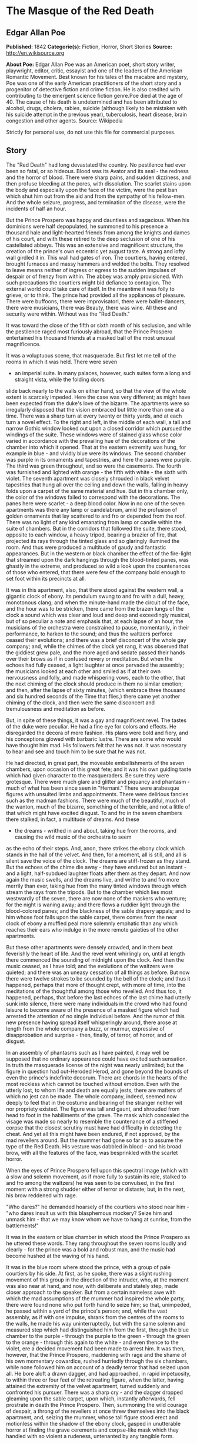 * The Masque of the Red Death
** Edgar Allan Poe
   *Published:* 1842
   *Categorie(s):* Fiction, Horror, Short Stories
   *Source:* http://en.wikisource.org


   *About Poe:*
   Edgar Allan Poe was an American poet, short story writer, playwright, editor, critic, essayist and one of the leaders of
   the American Romantic Movement. Best known for his tales of the macabre and mystery, Poe was one of the early American
   practitioners of the short story and a progenitor of detective fiction and crime fiction. He is also credited with
   contributing to the emergent science fiction genre.Poe died at the age of 40. The cause of his death is undetermined and
   has been attributed to alcohol, drugs, cholera, rabies, suicide (although likely to be mistaken with his suicide attempt
   in the previous year), tuberculosis, heart disease, brain congestion and other agents. Source: Wikipedia


   Strictly for personal use, do not use this file for commercial purposes.

** Story

   The "Red Death" had long devastated the country. No pestilence had ever been so fatal, or so hideous. Blood was its
   Avator and its seal  -  the redness and the horror of blood. There were sharp pains, and sudden dizziness, and then
   profuse bleeding at the pores, with dissolution. The scarlet stains upon the body and especially upon the face of the
   victim, were the pest ban which shut him out from the aid and from the sympathy of his fellow-men. And the whole
   seizure, progress, and termination of the disease, were the incidents of half an hour.

   But the Prince Prospero was happy and dauntless and sagacious. When his dominions were half depopulated, he summoned to
   his presence a thousand hale and light-hearted friends from among the knights and dames of his court, and with these
   retired to the deep seclusion of one of his castellated abbeys. This was an extensive and magnificent structure, the
   creation of the prince's own eccentric yet august taste. A strong and lofty wall girdled it in. This wall had gates of
   iron. The courtiers, having entered, brought furnaces and massy hammers and welded the bolts. They resolved to leave
   means neither of ingress or egress to the sudden impulses of despair or of frenzy from within. The abbey was amply
   provisioned. With such precautions the courtiers might bid defiance to contagion. The external world could take care of
   itself. In the meantime it was folly to grieve, or to think. The prince had provided all the appliances of pleasure.
   There were buffoons, there were improvisatori, there were ballet-dancers, there were musicians, there was Beauty, there
   was wine. All these and security were within. Without was the "Red Death."

   It was toward the close of the fifth or sixth month of his seclusion, and while the pestilence raged most furiously
   abroad, that the Prince Prospero entertained his thousand friends at a masked ball of the most unusual magnificence.

   It was a voluptuous scene, that masquerade. But first let me tell of the rooms in which it was held. There were seven
   -  an imperial suite. In many palaces, however, such suites form a long and straight vista, while the folding doors
   slide back nearly to the walls on either hand, so that the view of the whole extent is scarcely impeded. Here the case
   was very different; as might have been expected from the duke's love of the bizarre. The apartments were so irregularly
   disposed that the vision embraced but little more than one at a time. There was a sharp turn at every twenty or thirty
   yards, and at each turn a novel effect. To the right and left, in the middle of each wall, a tall and narrow Gothic
   window looked out upon a closed corridor which pursued the windings of the suite. These windows were of stained glass
   whose color varied in accordance with the prevailing hue of the decorations of the chamber into which it opened. That at
   the eastern extremity was hung, for example in blue  -  and vividly blue were its windows. The second chamber was purple
   in its ornaments and tapestries, and here the panes were purple. The third was green throughout, and so were the
   casements. The fourth was furnished and lighted with orange  -  the fifth with white  -  the sixth with violet. The
   seventh apartment was closely shrouded in black velvet tapestries that hung all over the ceiling and down the walls,
   falling in heavy folds upon a carpet of the same material and hue. But in this chamber only, the color of the windows
   failed to correspond with the decorations. The panes here were scarlet  -  a deep blood color. Now in no one of the
   seven apartments was there any lamp or candelabrum, amid the profusion of golden ornaments that lay scattered to and fro
   or depended from the roof. There was no light of any kind emanating from lamp or candle within the suite of chambers.
   But in the corridors that followed the suite, there stood, opposite to each window, a heavy tripod, bearing a brazier of
   fire, that projected its rays through the tinted glass and so glaringly illumined the room. And thus were produced a
   multitude of gaudy and fantastic appearances. But in the western or black chamber the effect of the fire-light that
   streamed upon the dark hangings through the blood-tinted panes, was ghastly in the extreme, and produced so wild a look
   upon the countenances of those who entered, that there were few of the company bold enough to set foot within its
   precincts at all.

   It was in this apartment, also, that there stood against the western wall, a gigantic clock of ebony. Its pendulum swung
   to and fro with a dull, heavy, monotonous clang; and when the minute-hand made the circuit of the face, and the hour was
   to be stricken, there came from the brazen lungs of the clock a sound which was clear and loud and deep and exceedingly
   musical, but of so peculiar a note and emphasis that, at each lapse of an hour, the musicians of the orchestra were
   constrained to pause, momentarily, in their performance, to harken to the sound; and thus the waltzers perforce ceased
   their evolutions; and there was a brief disconcert of the whole gay company; and, while the chimes of the clock yet
   rang, it was observed that the giddiest grew pale, and the more aged and sedate passed their hands over their brows as
   if in confused revery or meditation. But when the echoes had fully ceased, a light laughter at once pervaded the
   assembly; the musicians looked at each other and smiled as if at their own nervousness and folly, and made whispering
   vows, each to the other, that the next chiming of the clock should produce in them no similar emotion; and then, after
   the lapse of sixty minutes, (which embrace three thousand and six hundred seconds of the Time that flies,) there came
   yet another chiming of the clock, and then were the same disconcert and tremulousness and meditation as before.

   But, in spite of these things, it was a gay and magnificent revel. The tastes of the duke were peculiar. He had a fine
   eye for colors and effects. He disregarded the decora of mere fashion. His plans were bold and fiery, and his
   conceptions glowed with barbaric lustre. There are some who would have thought him mad. His followers felt that he was
   not. It was necessary to hear and see and touch him to be sure that he was not.

   He had directed, in great part, the moveable embellishments of the seven chambers, upon occasion of this great fete; and
   it was his own guiding taste which had given character to the masqueraders. Be sure they were grotesque. There were much
   glare and glitter and piquancy and phantasm  -  much of what has been since seen in "Hernani." There were arabesque
   figures with unsuited limbs and appointments. There were delirious fancies such as the madman fashions. There were much
   of the beautiful, much of the wanton, much of the bizarre, something of the terrible, and not a little of that which
   might have excited disgust. To and fro in the seven chambers there stalked, in fact, a multitude of dreams. And these
   -  the dreams  -  writhed in and about, taking hue from the rooms, and causing the wild music of the orchestra to seem
   as the echo of their steps. And, anon, there strikes the ebony clock which stands in the hall of the velvet. And then,
   for a moment, all is still, and all is silent save the voice of the clock. The dreams are stiff-frozen as they stand.
   But the echoes of the chime die away  -  they have endured but an instant  -  and a light, half-subdued laughter floats
   after them as they depart. And now again the music swells, and the dreams live, and writhe to and fro more merrily than
   ever, taking hue from the many tinted windows through which stream the rays from the tripods. But to the chamber which
   lies most westwardly of the seven, there are now none of the maskers who venture; for the night is waning away; and
   there flows a ruddier light through the blood-colored panes; and the blackness of the sable drapery appals; and to him
   whose foot falls upon the sable carpet, there comes from the near clock of ebony a muffled peal more solemnly emphatic
   than any which reaches their ears who indulge in the more remote gaieties of the other apartments.

   But these other apartments were densely crowded, and in them beat feverishly the heart of life. And the revel went
   whirlingly on, until at length there commenced the sounding of midnight upon the clock. And then the music ceased, as I
   have told; and the evolutions of the waltzers were quieted; and there was an uneasy cessation of all things as before.
   But now there were twelve strokes to be sounded by the bell of the clock; and thus it happened, perhaps that more of
   thought crept, with more of time, into the meditations of the thoughtful among those who revelled. And thus too, it
   happened, perhaps, that before the last echoes of the last chime had utterly sunk into silence, there were many
   individuals in the crowd who had found leisure to become aware of the presence of a masked figure which had arrested the
   attention of no single individual before. And the rumor of this new presence having spread itself whisperingly around,
   there arose at length from the whole company a buzz, or murmur, expressive of disapprobation and surprise  -  then,
   finally, of terror, of horror, and of disgust.

   In an assembly of phantasms such as I have painted, it may well be supposed that no ordinary appearance could have
   excited such sensation. In truth the masquerade license of the night was nearly unlimited; but the figure in question
   had out-Heroded Herod, and gone beyond the bounds of even the prince's indefinite decorum. There are chords in the
   hearts of the most reckless which cannot be touched without emotion. Even with the utterly lost, to whom life and death
   are equally jests, there are matters of which no jest can be made. The whole company, indeed, seemed now deeply to feel
   that in the costume and bearing of the stranger neither wit nor propriety existed. The figure was tall and gaunt, and
   shrouded from head to foot in the habiliments of the grave. The mask which concealed the visage was made so nearly to
   resemble the countenance of a stiffened corpse that the closest scrutiny must have had difficulty in detecting the
   cheat. And yet all this might have been endured, if not approved, by the mad revellers around. But the mummer had gone
   so far as to assume the type of the Red Death. His vesture was dabbled in blood  -  and his broad brow, with all the
   features of the face, was besprinkled with the scarlet horror.

   When the eyes of Prince Prospero fell upon this spectral image (which with a slow and solemn movement, as if more fully
   to sustain its role, stalked to and fro among the waltzers) he was seen to be convulsed, in the first moment with a
   strong shudder either of terror or distaste; but, in the next, his brow reddened with rage.

   "Who dares?" he demanded hoarsely of the courtiers who stood near him  -  "who dares insult us with this blasphemous
   mockery? Seize him and unmask him  -  that we may know whom we have to hang at sunrise, from the battlements!"

   It was in the eastern or blue chamber in which stood the Prince Prospero as he uttered these words. They rang throughout
   the seven rooms loudly and clearly  -  for the prince was a bold and robust man, and the music had become hushed at the
   waving of his hand.

   It was in the blue room where stood the prince, with a group of pale courtiers by his side. At first, as he spoke, there
   was a slight rushing movement of this group in the direction of the intruder, who, at the moment was also near at hand,
   and now, with deliberate and stately step, made closer approach to the speaker. But from a certain nameless awe with
   which the mad assumptions of the mummer had inspired the whole party, there were found none who put forth hand to seize
   him; so that, unimpeded, he passed within a yard of the prince's person; and, while the vast assembly, as if with one
   impulse, shrank from the centres of the rooms to the walls, he made his way uninterruptedly, but with the same solemn
   and measured step which had distinguished him from the first, through the blue chamber to the purple  -  through the
   purple to the green  -  through the green to the orange  -  through this again to the white  -  and even thence to the
   violet, ere a decided movement had been made to arrest him. It was then, however, that the Prince Prospero, maddening
   with rage and the shame of his own momentary cowardice, rushed hurriedly through the six chambers, while none followed
   him on account of a deadly terror that had seized upon all. He bore aloft a drawn dagger, and had approached, in rapid
   impetuosity, to within three or four feet of the retreating figure, when the latter, having attained the extremity of
   the velvet apartment, turned suddenly and confronted his pursuer. There was a sharp cry  -  and the dagger dropped
   gleaming upon the sable carpet, upon which, instantly afterwards, fell prostrate in death the Prince Prospero. Then,
   summoning the wild courage of despair, a throng of the revellers at once threw themselves into the black apartment, and,
   seizing the mummer, whose tall figure stood erect and motionless within the shadow of the ebony clock, gasped in
   unutterable horror at finding the grave cerements and corpse-like mask which they handled with so violent a rudeness,
   untenanted by any tangible form.

   And now was acknowledged the presence of the Red Death. He had come like a thief in the night. And one by one dropped
   the revellers in the blood-bedewed halls of their revel, and died each in the despairing posture of his fall. And the
   life of the ebony clock went out with that of the last of the gay. And the flames of the tripods expired. And Darkness
   and Decay and the Red Death held illimitable dominion over all.
